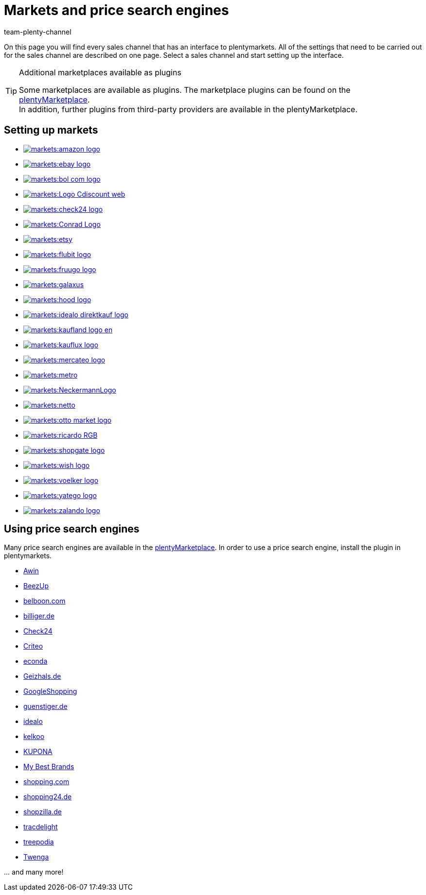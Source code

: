 = Markets and price search engines
:keywords: market, market, markets, markets, marketplace, marketplace, marketplaces, marketplaces, Multi-Channel, Multichannel, price search engine, price search engines
:description: Multi-Channel in plentymarkets: Setting up interfaces to all available sales channels, such as markets and price comparison portals.
:id: MFX1Q1C
:author: team-plenty-channel

On this page you will find every sales channel that has an interface to plentymarkets. All of the settings that need to be carried out for the sales channel are described on one page. Select a sales channel and start setting up the interface.

[TIP]
.Additional marketplaces available as plugins
====
Some marketplaces are available as plugins. The marketplace plugins can be found on the link:https://marketplace.plentymarkets.com/en/plugins/sales/marketplaces[plentyMarketplace^]. +
In addition, further plugins from third-party providers are available in the plentyMarketplace.
====

==  Setting up markets

[.logoList]
//  Market: amazon
* <<markets/amazon/amazon-setup#, image:markets:amazon-logo.png[]>>
//  Market: ebay
* <<markets/ebay/ebay-setup#, image:markets:ebay-logo.png[]>>
//  Market: bol.com
* <<markets/bol-com#, image:markets:bol-com-logo.png[]>>
//  Market: CDiscount
* <<markets/cdiscount#, image:markets:Logo-Cdiscount-web.png[]>>

[.logoList]
//  Market: Check24
* <<markets/check24#, image:markets:check24-logo.png[]>>
//  Market: Conrad
* <<markets/conrad#, image:markets:Conrad_Logo.png[]>>
//  Market: Etsy
* <<markets/etsy#, image:markets:etsy.png[]>>
//  Market: flubit
* <<markets/flubit#, image:markets:flubit-logo.png[]>>

[.logoList]
//  Market: fruugo
* <<markets/fruugo#, image:markets:fruugo-logo.png[]>>
//  Market: Galaxus
* link:https://marketplace.plentymarkets.com/en/plugins/integration/galaxus_4788[image:markets:galaxus.png[]]
//  Market: hood
* <<markets/hood#, image:markets:hood-logo.png[]>>
//  Market: idealo Direktkauf
* <<markets/idealo-checkout/idealo-setup#, image:markets:idealo_direktkauf_logo.png[]>>

[.logoList]
//  Market: Kaufland.de
* <<markets/kaufland-de/kaufland-setup#, image:markets:kaufland_logo_en.png[]>>
//  Market: kauflux
* <<markets/kauflux#, image:markets:kauflux-logo.png[]>>
//  Markt: mercateo
* <<markets/mercateo#, image:markets:mercateo-logo.png[]>>
//  Markt: metro
* link:https://marketplace.plentymarkets.com/en/metro_6600[image:markets:metro.png[]]

[.logoList]
//  Market: neckermann
* <<markets/neckermann/neckermann-at-setup#, image:markets:NeckermannLogo.jpg[]>>
//  Market: Netto
* <<markets/plus-gartenxxl#, image:markets:netto.png[]>>
//  Market: otto
* <<markets/otto/otto-market#, image:markets:otto-market-logo.png[]>>
//  Market: ricardo
* <<markets/ricardo-ch#, image:markets:ricardo-RGB.png[]>>

[.logoList]
//  Market: Shopgate
* <<markets/shopgate#, image:markets:shopgate-logo.png[]>>
//  Market: wish.com
* link:https://marketplace.plentymarkets.com/en/plugins/channels/marktplaetze/wish_5866[image:markets:wish-logo.png[]]
//  Market: Voelkner
* <<markets/voelkner#, image:markets:voelker-logo.jpg[]>>
//  Market: yatego
* <<markets/yatego#, image:markets:yatego-logo.png[]>>

[.logoList]
//  Market: zalando
* <<markets/zalando#, image:markets:zalando-logo.png[]>>

== Using price search engines

Many price search engines are available in the link:https://marketplace.plentymarkets.com/en/plugins/sales/price-comparisons[plentyMarketplace^]. In order to use a price search engine, install the plugin in plentymarkets.

* xref:markets:awin.adoc#[Awin]
* xref:markets:beezup.adoc#[BeezUp]
* <<markets/price-search-engines/belboon#, belboon.com>>
* <<markets/price-search-engines/billiger-de#, billiger.de>>
* xref:markets:check24.adoc#[Check24]
* xref:markets:criteo.adoc#[Criteo]
* xref:markets:econda.adoc#[econda]
* <<markets/price-search-engines/geizhals-de#, Geizhals.de>>
* xref:markets:google-shopping.adoc#[GoogleShopping]
* <<markets/price-search-engines/guenstiger-de#, guenstiger.de>>
* xref:markets:idealo-setup.adoc#[idealo]
* xref:markets:kelkoo.adoc#[kelkoo]
* xref:markets:kupona.adoc#[KUPONA]
* xref:markets:mybestbrands.adoc#[My Best Brands]
* <<markets/price-search-engines/shopping-com#, shopping.com>>
* <<markets/price-search-engines/shopping24#, shopping24.de>>
* <<markets/price-search-engines/shopzilla#, shopzilla.de>>
* xref:markets:tracdelight.adoc#[tracdelight]
* xref:markets:treepodia.adoc#[treepodia]
* xref:markets:twenga.adoc#[Twenga]

… and many more!

//  Markt: limango
// * <<maerkte/limango#, image:markets:limango_logo.png[]>>
